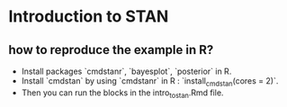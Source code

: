 * Introduction to STAN

** how to reproduce the example in R?
	- Install packages `cmdstanr`, `bayesplot`, `posterior` in R.
	- Install `cmdstan` by using `cmdstanr` in R : `install_cmdstan(cores = 2)`.
	- Then you can run the blocks in the intro_to_stan.Rmd file.
